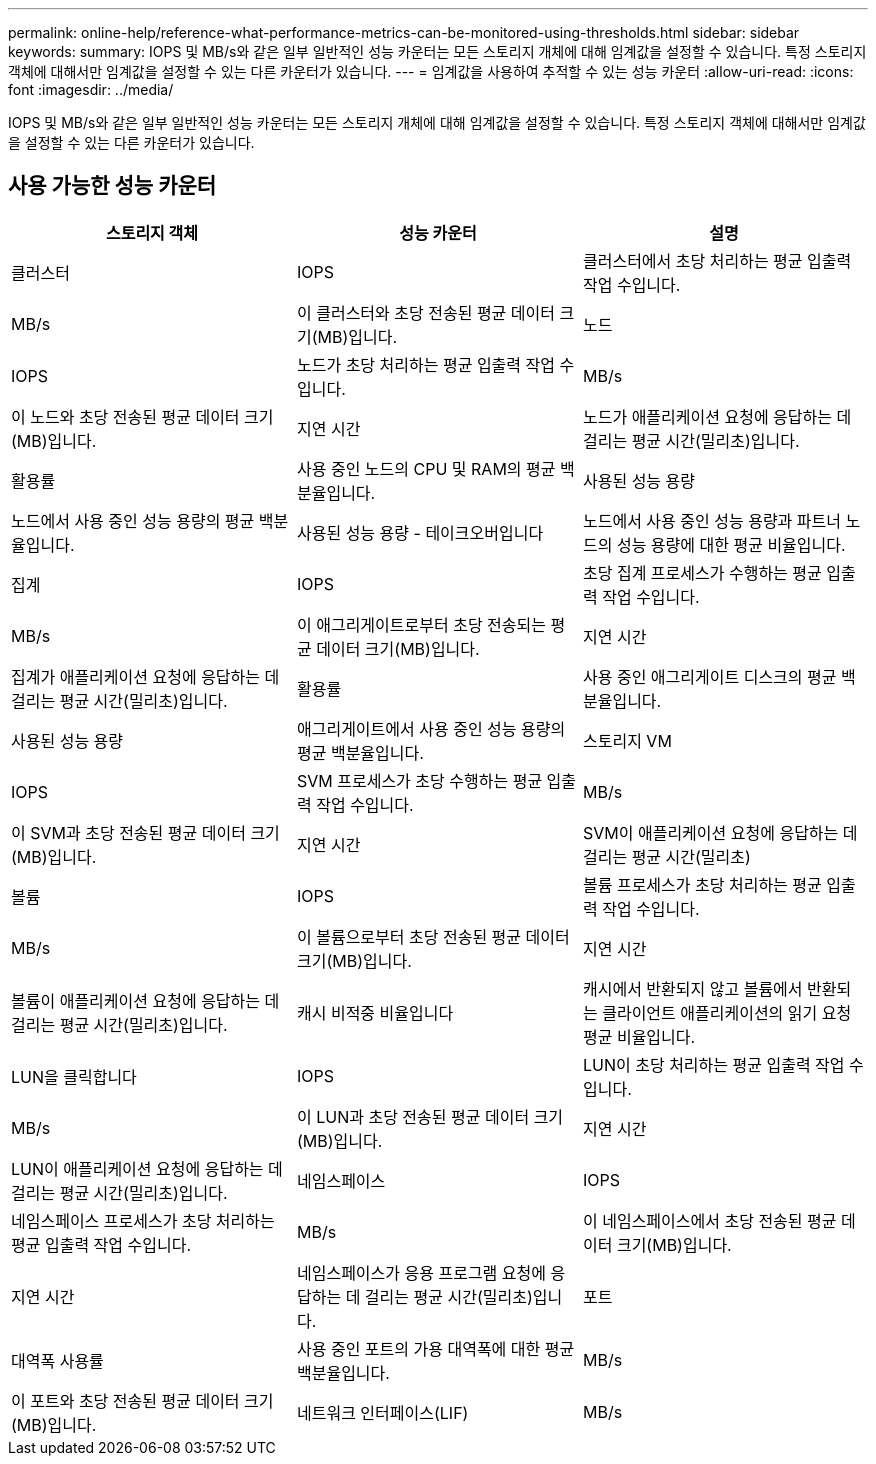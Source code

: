 ---
permalink: online-help/reference-what-performance-metrics-can-be-monitored-using-thresholds.html 
sidebar: sidebar 
keywords:  
summary: IOPS 및 MB/s와 같은 일부 일반적인 성능 카운터는 모든 스토리지 개체에 대해 임계값을 설정할 수 있습니다. 특정 스토리지 객체에 대해서만 임계값을 설정할 수 있는 다른 카운터가 있습니다. 
---
= 임계값을 사용하여 추적할 수 있는 성능 카운터
:allow-uri-read: 
:icons: font
:imagesdir: ../media/


[role="lead"]
IOPS 및 MB/s와 같은 일부 일반적인 성능 카운터는 모든 스토리지 개체에 대해 임계값을 설정할 수 있습니다. 특정 스토리지 객체에 대해서만 임계값을 설정할 수 있는 다른 카운터가 있습니다.



== 사용 가능한 성능 카운터

|===
| 스토리지 객체 | 성능 카운터 | 설명 


 a| 
클러스터
 a| 
IOPS
 a| 
클러스터에서 초당 처리하는 평균 입출력 작업 수입니다.



 a| 
MB/s
 a| 
이 클러스터와 초당 전송된 평균 데이터 크기(MB)입니다.
 a| 
노드



 a| 
IOPS
 a| 
노드가 초당 처리하는 평균 입출력 작업 수입니다.
 a| 
MB/s



 a| 
이 노드와 초당 전송된 평균 데이터 크기(MB)입니다.
 a| 
지연 시간
 a| 
노드가 애플리케이션 요청에 응답하는 데 걸리는 평균 시간(밀리초)입니다.



 a| 
활용률
 a| 
사용 중인 노드의 CPU 및 RAM의 평균 백분율입니다.
 a| 
사용된 성능 용량



 a| 
노드에서 사용 중인 성능 용량의 평균 백분율입니다.
 a| 
사용된 성능 용량 - 테이크오버입니다
 a| 
노드에서 사용 중인 성능 용량과 파트너 노드의 성능 용량에 대한 평균 비율입니다.



 a| 
집계
 a| 
IOPS
 a| 
초당 집계 프로세스가 수행하는 평균 입출력 작업 수입니다.



 a| 
MB/s
 a| 
이 애그리게이트로부터 초당 전송되는 평균 데이터 크기(MB)입니다.
 a| 
지연 시간



 a| 
집계가 애플리케이션 요청에 응답하는 데 걸리는 평균 시간(밀리초)입니다.
 a| 
활용률
 a| 
사용 중인 애그리게이트 디스크의 평균 백분율입니다.



 a| 
사용된 성능 용량
 a| 
애그리게이트에서 사용 중인 성능 용량의 평균 백분율입니다.
 a| 
스토리지 VM



 a| 
IOPS
 a| 
SVM 프로세스가 초당 수행하는 평균 입출력 작업 수입니다.
 a| 
MB/s



 a| 
이 SVM과 초당 전송된 평균 데이터 크기(MB)입니다.
 a| 
지연 시간
 a| 
SVM이 애플리케이션 요청에 응답하는 데 걸리는 평균 시간(밀리초)



 a| 
볼륨
 a| 
IOPS
 a| 
볼륨 프로세스가 초당 처리하는 평균 입출력 작업 수입니다.



 a| 
MB/s
 a| 
이 볼륨으로부터 초당 전송된 평균 데이터 크기(MB)입니다.
 a| 
지연 시간



 a| 
볼륨이 애플리케이션 요청에 응답하는 데 걸리는 평균 시간(밀리초)입니다.
 a| 
캐시 비적중 비율입니다
 a| 
캐시에서 반환되지 않고 볼륨에서 반환되는 클라이언트 애플리케이션의 읽기 요청 평균 비율입니다.



 a| 
LUN을 클릭합니다
 a| 
IOPS
 a| 
LUN이 초당 처리하는 평균 입출력 작업 수입니다.



 a| 
MB/s
 a| 
이 LUN과 초당 전송된 평균 데이터 크기(MB)입니다.
 a| 
지연 시간



 a| 
LUN이 애플리케이션 요청에 응답하는 데 걸리는 평균 시간(밀리초)입니다.
 a| 
네임스페이스
 a| 
IOPS



 a| 
네임스페이스 프로세스가 초당 처리하는 평균 입출력 작업 수입니다.
 a| 
MB/s
 a| 
이 네임스페이스에서 초당 전송된 평균 데이터 크기(MB)입니다.



 a| 
지연 시간
 a| 
네임스페이스가 응용 프로그램 요청에 응답하는 데 걸리는 평균 시간(밀리초)입니다.
 a| 
포트



 a| 
대역폭 사용률
 a| 
사용 중인 포트의 가용 대역폭에 대한 평균 백분율입니다.
 a| 
MB/s



 a| 
이 포트와 초당 전송된 평균 데이터 크기(MB)입니다.
 a| 
네트워크 인터페이스(LIF)
 a| 
MB/s

|===